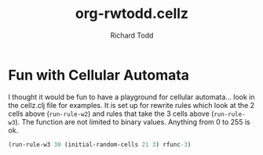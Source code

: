 #+TITLE: org-rwtodd.cellz
#+AUTHOR: Richard Todd

* Fun with Cellular Automata

  I thought it would be fun to have a playground for cellular
  automata... look in the cellz.clj file for examples.  It is set up
  for rewrite rules which look at the 2 cells above (=run-rule-w2=)
  and rules that take the 3 cells above (=run-rule-w3=).  The
  function are not limited to binary values.  Anything from 0 to 255
  is ok.

  #+BEGIN_SRC clojure
(run-rule-w3 30 (initial-random-cells 21 3) rfunc-3)
  #+END_SRC

  
